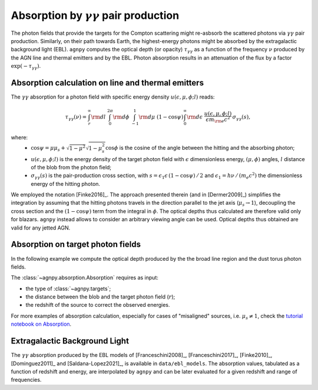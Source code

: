 .. _absorption:


Absorption by :math:`\gamma\gamma` pair production
===========================================================
The photon fields that provide the targets for the Compton scattering might re-asbsorb the scattered photons via 
:math:`\gamma\gamma` pair production. Similarly, on their path towards Earth, the highest-energy photons might be
absorbed by the extragalactic background light (EBL).
``agnpy`` computes the optical depth (or opacity) :math:`\tau_{\gamma \gamma}` as a function of the frequency :math:`\nu` 
produced by the AGN line and thermal emitters and by the EBL.
Photon absorption results in an attenuation of the flux by a factor :math:`\exp(-\tau_{\gamma \gamma})`.

Absorption calculation on line and thermal emitters
---------------------------------------------------
The :math:`\gamma\gamma` absorption for a photon field with specific energy density :math:`u(\epsilon, \mu, \phi; l)` reads:

.. math::
   \tau_{\gamma \gamma}(\nu) = \int_{r}^{\infty} {\rm d}l \; \int_{0}^{2\pi} {\rm d}\phi \; 
                               \int_{-1}^{1} {\rm d}\mu \; (1 - \cos\psi) \int_{0}^{\infty} {\rm d}\epsilon \;
                               \frac{u(\epsilon, \mu, \phi; l)}{\epsilon m_{\rm e} c^2} \, \sigma_{\gamma \gamma}(s),

where: 
    - :math:`\cos\psi = \mu\mu_s + \sqrt{1 - \mu^2}\sqrt{1 - \mu_s^2} \cos\phi` is the cosine of the angle between the hitting and the absorbing photon;
    - :math:`u(\epsilon, \mu, \phi; l)` is the energy density of the target photon field with :math:`\epsilon` dimensionless energy, :math:`(\mu, \phi)` angles, :math:`l` distance of the blob from the photon field;
    - :math:`\sigma_{\gamma \gamma}(s)` is the pair-production cross section, with :math:`s = \epsilon_1 \epsilon \, (1 - \cos\psi)\,/\,2` and :math:`\epsilon_1 = h \nu\,/\,(m_e c^2)` the dimensionless energy of the hitting photon.

We employed the notation [Finke2016]_. The approach presented therein (and in [Dermer2009]_) simplifies the
integration by assuming that the hitting photons travels in the direction parallel to the jet axis (:math:`\mu_s \rightarrow 1`),
decoupling the cross section and the :math:`(1 - \cos\psi)` term from the integral in :math:`\phi`.
The optical depths thus calculated are therefore valid only for blazars. ``agnpy`` instead allows to consider an
arbitrary viewing angle can be used. Optical depths thus obtained are valid for any jetted AGN.

Absorption on target photon fields
----------------------------------
In the following example we compute the optical depth produced by the the broad line region and the dust torus photon fields.

The :class:`~agnpy.absorption.Absorption` requires as input:

- the type of :class:`~agnpy.targets`;
- the distance between the blob and the target photon field (:math:`r`);
- the redshift of the source to correct the observed energies.

.. plot:: snippets/absorption_snippet.py
    :include-source:

For more examples of absorption calculation, especially for cases of "misaligned" sources, i.e. :math:`\mu_s \neq 1`, 
check the `tutorial notebook on Absorption <tutorials/absorption_targets.html>`_.

Extragalactic Background Light
------------------------------
The :math:`\gamma\gamma` absorption produced by the EBL models of [Franceschini2008]_, [Franceschini2017]_, [Finke2010]_, [Dominguez2011]_ and [Saldana-Lopez2021]_, is available in ``data/ebl_models``.
The absorption values, tabulated as a function of redshift and energy, are interpolated by ``agnpy`` and can be later evaluated for a given redshift and range of frequencies.

.. plot:: snippets/ebl_models.py
    :include-source:


